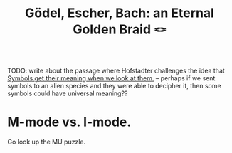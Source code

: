 :PROPERTIES:
:ID:       23d8df0c-8813-45f4-8c83-acd33a32ac09
:ROAM_ALIASES: GEB
:END:
#+title: Gödel, Escher, Bach: an Eternal Golden Braid 🪢
TODO: write about the passage where Hofstadter challenges the idea that [[id:078c5008-9ef7-4039-9b5c-5ff23f7a339b][Symbols get their meaning when we look at them.]] -- perhaps if we sent symbols to an alien species and they were able to decipher it, then some symbols could have universal meaning??

* M-mode vs. I-mode.
:PROPERTIES:
:ID:       5c6c75ae-ca8f-4fb6-9584-e65f0d7aad8c
:END:
Go look up the MU puzzle.
